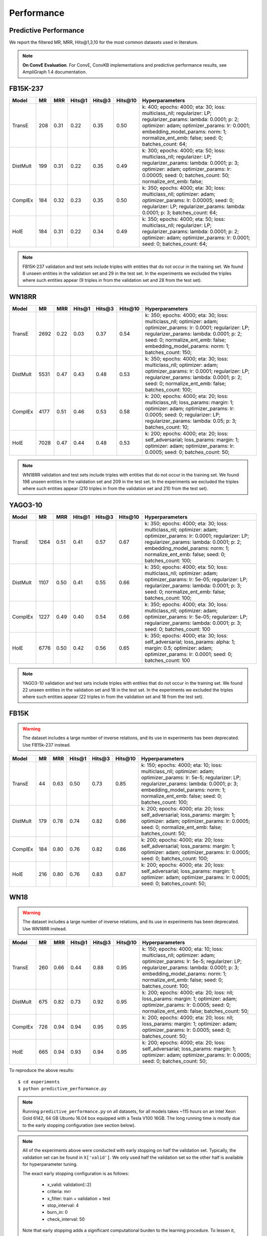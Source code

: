 .. _eval_experiments:

Performance
===========


Predictive Performance
----------------------

We report the filtered MR, MRR, Hits@1,3,10 for the most common datasets used in literature.


.. note:: **On ConvE Evaluation**.
    For ConvE, ConvKB implementations and predictive performance results, see AmpliGraph 1.4 documentation.


FB15K-237
---------

========== ======== ====== ======== ======== ========== ========================
  Model       MR     MRR    Hits@1   Hits@3   Hits\@10      Hyperparameters
========== ======== ====== ======== ======== ========== ========================
  TransE    208     0.31    0.22     0.35      0.50      k: 400;
                                                         epochs: 4000;
                                                         eta: 30;
                                                         loss: multiclass_nll;
                                                         regularizer: LP;
                                                         regularizer_params:
                                                         lambda: 0.0001;
                                                         p: 2;
                                                         optimizer: adam;
                                                         optimizer_params:
                                                         lr: 0.0001;
                                                         embedding_model_params:
                                                         norm: 1;
                                                         normalize_ent_emb: false;
                                                         seed: 0;
                                                         batches_count: 64;

  DistMult  199     0.31      0.22     0.35      0.49    k: 300;
                                                         epochs: 4000;
                                                         eta: 50;
                                                         loss: multiclass_nll;
                                                         regularizer: LP;
                                                         regularizer_params:
                                                         lambda: 0.0001;
                                                         p: 3;
                                                         optimizer: adam;
                                                         optimizer_params:
                                                         lr: 0.00005;
                                                         seed: 0;
                                                         batches_count: 50;
                                                         normalize_ent_emb: false;

  ComplEx   184     0.32      0.23     0.35      0.50    k: 350;
                                                         epochs: 4000;
                                                         eta: 30;
                                                         loss: multiclass_nll;
                                                         optimizer: adam;
                                                         optimizer_params:
                                                         lr: 0.00005;
                                                         seed: 0;
                                                         regularizer: LP;
                                                         regularizer_params:
                                                         lambda: 0.0001;
                                                         p: 3;
                                                         batches_count: 64;

  HolE      184     0.31       0.22     0.34     0.49    k: 350;
                                                         epochs: 4000;
                                                         eta: 50;
                                                         loss: multiclass_nll;
                                                         regularizer: LP;
                                                         regularizer_params:
                                                         lambda: 0.0001;
                                                         p: 2;
                                                         optimizer: adam;
                                                         optimizer_params:
                                                         lr: 0.0001;
                                                         seed: 0;
                                                         batches_count: 64;


========== ======== ====== ======== ======== ========== ========================

.. note:: FB15K-237 validation and test sets include triples with entities that do not occur
    in the training set. We found 8 unseen entities in the validation set and 29 in the test set.
    In the experiments we excluded the triples where such entities appear (9 triples in from the validation
    set and 28 from the test set).


WN18RR
------

============ =========== ======== ========== ========== ============ =========================
 Model        MR          MRR      Hits@1     Hits@3     Hits\@10     Hyperparameters
============ =========== ======== ========== ========== ============ =========================
  TransE      2692        0.22     0.03       0.37       0.54         k: 350;
                                                                      epochs: 4000;
                                                                      eta: 30;
                                                                      loss: multiclass_nll;
                                                                      optimizer: adam;
                                                                      optimizer_params:
                                                                      lr: 0.0001;
                                                                      regularizer: LP;
                                                                      regularizer_params:
                                                                      lambda: 0.0001;
                                                                      p: 2;
                                                                      seed: 0;
                                                                      normalize_ent_emb: false;
                                                                      embedding_model_params:
                                                                      norm: 1;
                                                                      batches_count: 150;

 DistMult     5531        0.47     0.43       0.48       0.53         k: 350;
                                                                      epochs: 4000;
                                                                      eta: 30;
                                                                      loss: multiclass_nll;
                                                                      optimizer: adam;
                                                                      optimizer_params:
                                                                      lr: 0.0001;
                                                                      regularizer: LP;
                                                                      regularizer_params:
                                                                      lambda: 0.0001;
                                                                      p: 2;
                                                                      seed: 0;
                                                                      normalize_ent_emb: false;
                                                                      batches_count: 100;

 ComplEx      4177        0.51     0.46       0.53       0.58         k: 200;
                                                                      epochs: 4000;
                                                                      eta: 20;
                                                                      loss: multiclass_nll;
                                                                      loss_params:
                                                                      margin: 1;
                                                                      optimizer: adam;
                                                                      optimizer_params:
                                                                      lr: 0.0005;
                                                                      seed: 0;
                                                                      regularizer: LP;
                                                                      regularizer_params:
                                                                      lambda: 0.05;
                                                                      p: 3;
                                                                      batches_count: 10;

 HolE         7028        0.47     0.44       0.48       0.53         k: 200;
                                                                      epochs: 4000;
                                                                      eta: 20;
                                                                      loss: self_adversarial;
                                                                      loss_params:
                                                                      margin: 1;
                                                                      optimizer: adam;
                                                                      optimizer_params:
                                                                      lr: 0.0005;
                                                                      seed: 0;
                                                                      batches_count: 50;

============ =========== ======== ========== ========== ============ =========================

.. note:: WN18RR validation and test sets include triples with entities that do not occur
    in the training set. We found 198 unseen entities in the validation set and 209 in the test set.
    In the experiments we excluded the triples where such entities appear (210 triples in from the validation
    set and 210 from the test set).


YAGO3-10
--------

========== ========== ======== ========== ========== =========== ===========================
 Model      MR         MRR      Hits@1     Hits@3     Hits\@10    Hyperparameters
========== ========== ======== ========== ========== =========== ===========================
TransE      1264       0.51     0.41       0.57       0.67        k: 350;
                                                                  epochs: 4000;
                                                                  eta: 30;
                                                                  loss: multiclass_nll;
                                                                  optimizer: adam;
                                                                  optimizer_params:
                                                                  lr: 0.0001;
                                                                  regularizer: LP;
                                                                  regularizer_params:
                                                                  lambda: 0.0001;
                                                                  p: 2;
                                                                  embedding_model_params:
                                                                  norm: 1;
                                                                  normalize_ent_emb: false;
                                                                  seed: 0;
                                                                  batches_count: 100;

DistMult    1107       0.50     0.41       0.55       0.66        k: 350;
                                                                  epochs: 4000;
                                                                  eta: 50;
                                                                  loss: multiclass_nll;
                                                                  optimizer: adam;
                                                                  optimizer_params:
                                                                  lr: 5e-05;
                                                                  regularizer: LP;
                                                                  regularizer_params:
                                                                  lambda: 0.0001;
                                                                  p: 3;
                                                                  seed: 0;
                                                                  normalize_ent_emb: false;
                                                                  batches_count: 100;

ComplEx     1227       0.49     0.40       0.54       0.66        k: 350;
                                                                  epochs: 4000;
                                                                  eta: 30;
                                                                  loss: multiclass_nll;
                                                                  optimizer: adam;
                                                                  optimizer_params:
                                                                  lr: 5e-05;
                                                                  regularizer: LP;
                                                                  regularizer_params:
                                                                  lambda: 0.0001;
                                                                  p: 3;
                                                                  seed: 0;
                                                                  batches_count: 100

HolE        6776       0.50     0.42       0.56       0.65        k: 350;
                                                                  epochs: 4000;
                                                                  eta: 30;
                                                                  loss: self_adversarial;
                                                                  loss_params:
                                                                  alpha: 1;
                                                                  margin: 0.5;
                                                                  optimizer: adam;
                                                                  optimizer_params:
                                                                  lr: 0.0001;
                                                                  seed: 0;
                                                                  batches_count: 100

========== ========== ======== ========== ========== =========== ===========================


.. note:: YAGO3-10 validation and test sets include triples with entities that do not occur
    in the training set. We found 22 unseen entities in the validation set and 18 in the test set.
    In the experiments we excluded the triples where such entities appear (22 triples in from the validation
    set and 18 from the test set).


FB15K
-----


.. warning::
    The dataset includes a large number of inverse relations, and its use in experiments has been deprecated.
    Use FB15k-237 instead.


========== ======== ====== ======== ======== ========== ========================
  Model       MR     MRR    Hits@1   Hits@3   Hits\@10      Hyperparameters
========== ======== ====== ======== ======== ========== ========================
  TransE    44      0.63    0.50     0.73      0.85     k: 150;
                                                        epochs: 4000;
                                                        eta: 10;
                                                        loss: multiclass_nll;
                                                        optimizer: adam;
                                                        optimizer_params:
                                                        lr: 5e-5;
                                                        regularizer: LP;
                                                        regularizer_params:
                                                        lambda: 0.0001;
                                                        p: 3;
                                                        embedding_model_params:
                                                        norm: 1;
                                                        normalize_ent_emb: false;
                                                        seed: 0;
                                                        batches_count: 100;

 DistMult   179      0.78    0.74     0.82      0.86     k: 200;
                                                         epochs: 4000;
                                                         eta: 20;
                                                         loss: self_adversarial;
                                                         loss_params:
                                                         margin: 1;
                                                         optimizer: adam;
                                                         optimizer_params:
                                                         lr: 0.0005;
                                                         seed: 0;
                                                         normalize_ent_emb: false;
                                                         batches_count: 50;

 ComplEx    184      0.80    0.76     0.82      0.86     k: 200;
                                                         epochs: 4000;
                                                         eta: 20;
                                                         loss: self_adversarial;
                                                         loss_params:
                                                         margin: 1;
                                                         optimizer: adam;
                                                         optimizer_params:
                                                         lr: 0.0005;
                                                         seed: 0;
                                                         batches_count: 100;

   HolE     216      0.80    0.76     0.83      0.87     k: 200;
                                                         epochs: 4000;
                                                         eta: 20;
                                                         loss: self_adversarial;
                                                         loss_params:
                                                         margin: 1;
                                                         optimizer: adam;
                                                         optimizer_params:
                                                         lr: 0.0005;
                                                         seed: 0;
                                                         batches_count: 50;

========== ======== ====== ======== ======== ========== ========================

WN18
----

.. warning::
    The dataset includes a large number of inverse relations, and its use in experiments has been deprecated.
    Use WN18RR instead.


========== ======== ====== ======== ======== ========== ========================
  Model       MR     MRR    Hits@1   Hits@3   Hits\@10      Hyperparameters
========== ======== ====== ======== ======== ========== ========================
TransE     260      0.66    0.44     0.88      0.95     k: 150;
                                                        epochs: 4000;
                                                        eta: 10;
                                                        loss: multiclass_nll;
                                                        optimizer: adam;
                                                        optimizer_params:
                                                        lr: 5e-5;
                                                        regularizer: LP;
                                                        regularizer_params:
                                                        lambda: 0.0001;
                                                        p: 3;
                                                        embedding_model_params:
                                                        norm: 1;
                                                        normalize_ent_emb: false;
                                                        seed: 0;
                                                        batches_count: 100;

 DistMult   675      0.82    0.73     0.92      0.95     k: 200;
                                                         epochs: 4000;
                                                         eta: 20;
                                                         loss: nll;
                                                         loss_params:
                                                         margin: 1;
                                                         optimizer: adam;
                                                         optimizer_params:
                                                         lr: 0.0005;
                                                         seed: 0;
                                                         normalize_ent_emb: false;
                                                         batches_count: 50;

 ComplEx    726      0.94    0.94     0.95      0.95     k: 200;
                                                         epochs: 4000;
                                                         eta: 20;
                                                         loss: nll;
                                                         loss_params:
                                                         margin: 1;
                                                         optimizer: adam;
                                                         optimizer_params:
                                                         lr: 0.0005;
                                                         seed: 0;
                                                         batches_count: 50;

  HolE     665      0.94    0.93     0.94       0.95     k: 200;
                                                         epochs: 4000;
                                                         eta: 20;
                                                         loss: self_adversarial;
                                                         loss_params:
                                                         margin: 1;
                                                         optimizer: adam;
                                                         optimizer_params:
                                                         lr: 0.0005;
                                                         seed: 0;
                                                         batches_count: 50;

========== ======== ====== ======== ======== ========== ========================


To reproduce the above results: ::

    $ cd experiments
    $ python predictive_performance.py


.. note:: Running ``predictive_performance.py`` on all datasets, for all models takes ~115 hours on
    an Intel Xeon Gold 6142, 64 GB Ubuntu 16.04 box equipped with a Tesla V100 16GB.
    The long running time is mostly due to the early stopping configuration (see section below).

.. note:: All of the experiments above were conducted with early stopping on half the validation set.
    Typically, the validation set can be found in ``X['valid']``.
    We only used half the validation set so the other half is available for hyperparameter tuning.

    The exact early stopping configuration is as follows:

      * x_valid: validation[::2]
      * criteria: mrr
      * x_filter: train + validation + test
      * stop_interval: 4
      * burn_in: 0
      * check_interval: 50

    Note that early stopping adds a significant computational burden to the learning procedure.
    To lessen it, you may either decrease the validation set, the stop interval, the check interval,
    or increase the burn in.


.. note:: Due to a combination of model and dataset size it is not possible to evaluate Yago3-10 with ConvKB on the
    GPU. The fastest way to replicate the results above is to train ConvKB with Yago3-10 on a GPU using the hyper-
    parameters described above (~15hrs on GTX 1080Ti), and then evaluate the model in CPU only mode (~15 hours on
    Intel(R) Xeon(R) CPU E5-2620 v4 @ 2.10GHz).

.. note:: ConvKB with early-stopping evaluation protocol does not fit into GPU memory, so instead is just
    trained for a set number of epochs.

Experiments can be limited to specific models-dataset combinations as follows: ::

    $ python predictive_performance.py -h
    usage: predictive_performance.py [-h] [-d {fb15k,fb15k-237,wn18,wn18rr,yago310}]
                                     [-m {complex,transe,distmult,hole}]

    optional arguments:
      -h, --help            show this help message and exit
      -d {fb15k,fb15k-237,wn18,wn18rr,yago310}, --dataset {fb15k,fb15k-237,wn18,wn18rr,yago310}
      -m {complex,transe,distmult,hole}, --model {complex,transe,distmult,hole}


Runtime Performance
-------------------

Training the models on FB15K-237 (``k=100, eta=10, batches_count=100, loss=multiclass_nll``), on an Intel Xeon Gold 6142, 64 GB
Ubuntu 16.04 box equipped with a Tesla V100 16GB gives the following runtime report:

======== ==============
model     seconds/epoch
======== ==============
ComplEx     1.33
TransE      1.22
DistMult    1.20
HolE        1.30
======== ==============

.. note::

    ConvE is trained with ``bce`` loss instead of ``multiclass_nll``.